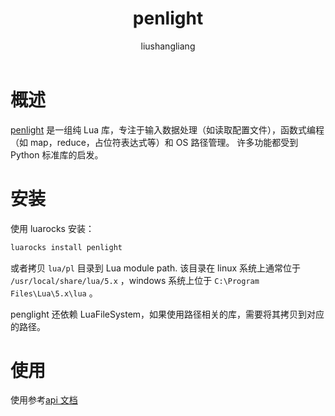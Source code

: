 # -*- coding:utf-8-*-
#+TITLE: penlight
#+AUTHOR: liushangliang
#+EMAIL: phenix3443+github@gmail.com

* 概述
  [[https://github.com/stevedonovan/Penlight][penlight]] 是一组纯 Lua 库，专注于输入数据处理（如读取配置文件），函数式编程（如 map，reduce，占位符表达式等）和 OS 路径管理。 许多功能都受到 Python 标准库的启发。

* 安装
  使用 luarocks 安装：
  #+BEGIN_SRC sh
luarocks install penlight
  #+END_SRC

  或者拷贝 =lua/pl= 目录到 Lua module path. 该目录在 linux 系统上通常位于 =/usr/local/share/lua/5.x= ，windows 系统上位于 =C:\Program Files\Lua\5.x\lua= 。


  penglight 还依赖 LuaFileSystem，如果使用路径相关的库，需要将其拷贝到对应的路径。

* 使用

  使用参考[[https://stevedonovan.github.io/Penlight/api/index.html][api 文档]]
